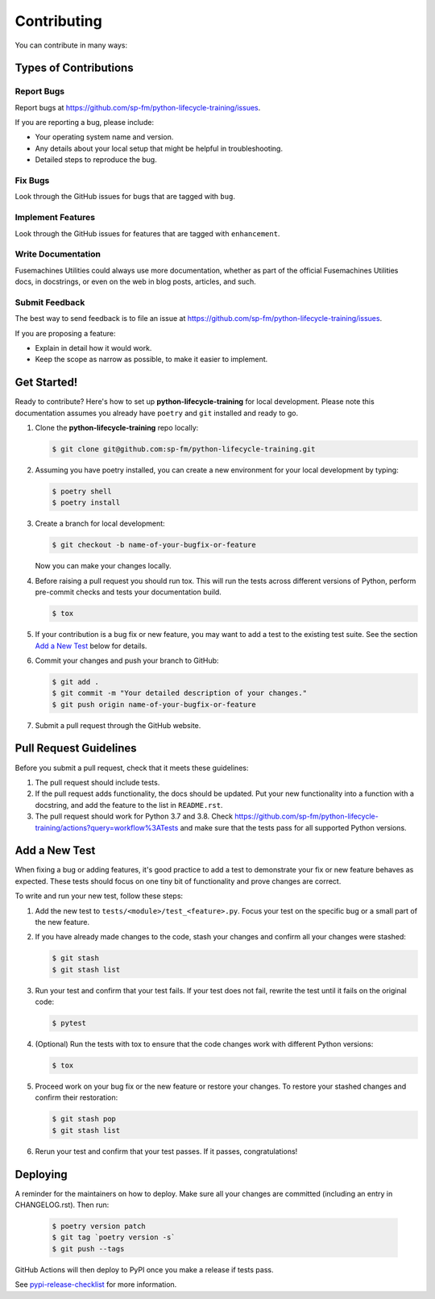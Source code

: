 .. highlight:: shell

============
Contributing
============

You can contribute in many ways:

Types of Contributions
----------------------

Report Bugs
~~~~~~~~~~~

Report bugs at https://github.com/sp-fm/python-lifecycle-training/issues.

If you are reporting a bug, please include:

* Your operating system name and version.
* Any details about your local setup that might be helpful in troubleshooting.
* Detailed steps to reproduce the bug.

Fix Bugs
~~~~~~~~

Look through the GitHub issues for bugs that are tagged with ``bug``.

Implement Features
~~~~~~~~~~~~~~~~~~

Look through the GitHub issues for features that are tagged with ``enhancement``.

Write Documentation
~~~~~~~~~~~~~~~~~~~

Fusemachines Utilities could always use more documentation, whether as part of the
official Fusemachines Utilities docs, in docstrings, or even on the web in blog posts,
articles, and such.

Submit Feedback
~~~~~~~~~~~~~~~

The best way to send feedback is to file an issue at
https://github.com/sp-fm/python-lifecycle-training/issues.

If you are proposing a feature:

* Explain in detail how it would work.
* Keep the scope as narrow as possible, to make it easier to implement.

Get Started!
------------

Ready to contribute? Here's how to set up **python-lifecycle-training** for local development. Please
note this documentation assumes you already have ``poetry`` and ``git`` installed and
ready to go.

#. Clone the **python-lifecycle-training** repo locally:

   .. code-block:: console

        $ git clone git@github.com:sp-fm/python-lifecycle-training.git

#. Assuming you have poetry installed, you can create a new environment for your local
   development by typing:

   .. code-block:: console

        $ poetry shell
        $ poetry install

#. Create a branch for local development:

   .. code-block:: console

        $ git checkout -b name-of-your-bugfix-or-feature

   Now you can make your changes locally.

#. Before raising a pull request you should run tox. This will run the tests
   across different versions of Python, perform pre-commit checks and tests your
   documentation build.

   .. code-block:: console

        $ tox

#. If your contribution is a bug fix or new feature, you may want to add a test
   to the existing test suite. See the section `Add a New Test`_ below for details.

#. Commit your changes and push your branch to GitHub:

   .. code-block:: console

        $ git add .
        $ git commit -m "Your detailed description of your changes."
        $ git push origin name-of-your-bugfix-or-feature

#. Submit a pull request through the GitHub website.

Pull Request Guidelines
-----------------------

Before you submit a pull request, check that it meets these guidelines:

#. The pull request should include tests.

#. If the pull request adds functionality, the docs should be updated. Put your new
   functionality into a function with a docstring, and add the feature to the list in
   ``README.rst``.

#. The pull request should work for Python 3.7 and 3.8. Check
   https://github.com/sp-fm/python-lifecycle-training/actions?query=workflow%3ATests
   and make sure that the tests pass for all supported Python versions.

.. _new_test:

Add a New Test
--------------

When fixing a bug or adding features, it's good practice to add a test to demonstrate
your fix or new feature behaves as expected. These tests should focus on one tiny bit
of functionality and prove changes are correct.

To write and run your new test, follow these steps:

#. Add the new test to ``tests/<module>/test_<feature>.py``. Focus your test on the
   specific bug or a small part of the new feature.

#. If you have already made changes to the code, stash your changes and confirm all
   your changes were stashed:

   .. code-block:: console

        $ git stash
        $ git stash list

#. Run your test and confirm that your test fails. If your test does not fail, rewrite
   the test until it fails on the original code:

   .. code-block:: console

        $ pytest

#. (Optional) Run the tests with tox to ensure that the code changes work with
   different Python versions:

   .. code-block:: console

        $ tox

#. Proceed work on your bug fix or the new feature or restore your changes. To restore
   your stashed changes and confirm their restoration:

   .. code-block:: console

        $ git stash pop
        $ git stash list

#. Rerun your test and confirm that your test passes. If it passes, congratulations!

Deploying
---------

A reminder for the maintainers on how to deploy. Make sure all your changes are
committed (including an entry in CHANGELOG.rst). Then run:

   .. code-block:: console

         $ poetry version patch
         $ git tag `poetry version -s`
         $ git push --tags

GitHub Actions will then deploy to PyPI once you make a release if tests pass.

See pypi-release-checklist_ for more information.

.. _pypi-release-checklist: https://sp-fm.github.io/python-lifecycle-training/pypi_release_checklist.html
.. _Add a New Test: new_test_

